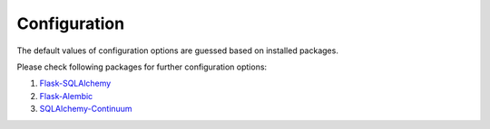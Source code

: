 ..
    This file is part of Invenio.
    Copyright (C) 2017-2018 CERN.

    Invenio is free software; you can redistribute it and/or modify it
    under the terms of the MIT License; see LICENSE file for more details.

Configuration
=============

The default values of configuration options are guessed based on installed
packages.

.. data:: SQLALCHEMY_DATABASE_URI

   The database URI that should be used for the connection. Defaults to
   ``'sqlite:///<instance_path>/<app.name>.db'``.

.. data:: SQLALCHEMY_ECHO

   Enables debug output containing database queries. Defaults to ``True``
   if application is in debug mode (``app.debug == True``).


.. data:: DB_VERSIONING

   Enables versioning support using SQLAlchemy-Continuum. Defaults to ``True``
   if ``sqlalchemy_continuum`` package is installed.


.. data:: DB_VERSIONING_USER_MODEL

   User class used by versioning manager. Defaults to ``'User'`` if
   ``invenio_accounts`` package is installed.

.. data:: ALEMBIC

   Dictionary containing general configuration for Flask-Alembic. It contains
   defaults for following keys:

   * ``'script_location'`` points to location of the migrations directory.
     It is **required** key and defaults to location of ``invenio_db.alembic``
     package resource.

   * ``'version_locations'`` lists location of all independent named branches
     specified by Invenio packages in ``invenio_db.alembic`` entry point
     group.


Please check following packages for further configuration options:

1. `Flask-SQLAlchemy <https://flask-sqlalchemy.readthedocs.io/en/stable/config/>`_
2. `Flask-Alembic <https://flask-alembic.readthedocs.io/en/stable/#configuration>`_
3. `SQLAlchemy-Continuum <https://sqlalchemy-continuum.readthedocs.io/en/latest/configuration.html>`_
